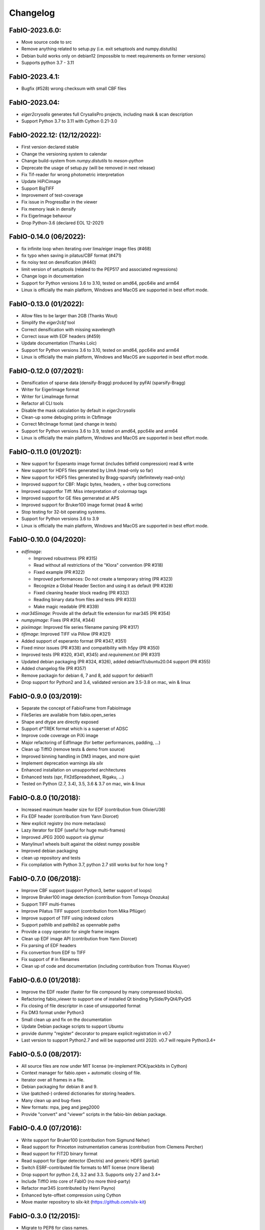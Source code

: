 Changelog
=========

FabIO-2023.6.0: 
...............
- Move source code to src
- Remove anything related to setup.py (i.e. exit setuptools and numpy.distutils)
- Debian build works only on debian12 (impossible to meet requirements on former versions)
- Supports python 3.7 - 3.11

FabIO-2023.4.1: 
...............
- Bugfix (#528) wrong checksum with small CBF files 

FabIO-2023.04: 
..............
- `eiger2crysalis` generates full CrysalisPro projects, including mask & scan description
- Support Python 3.7 to 3.11 with Cython 0.21-3.0

FabIO-2022.12: (12/12/2022):
............................
- First version declared stable
- Change the versioning system to calendar 
- Change build-system from `numpy.distutils` to `meson-python`
- Deprecate the usage of setup.py (will be removed in next release)
- Fix Tif-reader for wrong photometric interpretation
- Update HiPiCimage
- Support BigTIFF
- Improvement of test-coverage
- Fix issue in ProgressBar in the viewer
- Fix memory leak in densify
- Fix EigerImage behavour
- Drop Python-3.6 (declared EOL 12-2021)

FabIO-0.14.0 (06/2022):
.......................
- fix infinite loop when iterating over lima/eiger image files (#468) 
- fix typo when saving in pilatus/CBF format (#471)
- fix noisy test on densification (#440)
- limit version of setuptools (related to the PEP517 and associated regressions)
- Change logo in documentation
- Support for Python versions 3.6 to 3.10, tested on amd64, ppc64le and arm64
- Linux is officially the main platform, Windows and MacOS are supported in best effort mode.

FabIO-0.13.0 (01/2022):
.......................
- Allow files to be larger than 2GB (Thanks Wout)
- Simplify the `eiger2cbf` tool
- Correct densification with missing wavelength
- Correct issue with EDF headers (#459)
- Update documentation (Thanks Loïc)
- Support for Python versions 3.6 to 3.10, tested on amd64, ppc64le and arm64
- Linux is officially the main platform, Windows and MacOS are supported in best effort mode.

FabIO-0.12.0 (07/2021):
.......................
- Densification of sparse data (densify-Bragg) produced by pyFAI (sparsify-Bragg)
- Writer for EigerImage format
- Writer for LimaImage format
- Refactor all CLI tools
- Disable the mask calculation by default in `eiger2crysalis`
- Clean-up some debuging prints in CbfImage
- Correct MrcImage format (and change in tests) 
- Support for Python versions 3.6 to 3.9, tested on amd64, ppc64le and arm64
- Linux is officially the main platform, Windows and MacOS are supported in best effort mode.

FabIO-0.11.0 (01/2021):
.......................

- New support for Esperanto image format (includes bitfield compression) read & write
- New support for HDF5 files generated by LImA (read-only so far)
- New support for HDF5 files generated by Bragg-sparsify (definitevely read-only)
- Improved support for CBF: Magic bytes, headers, + other bug corrections
- Improved supportfor Tiff: Miss interpretation of colormap tags
- Improved support for GE files gernerated at APS
- Improved support for Bruker100 image format (read & write)
- Stop testing for 32-bit operating systems.
- Support for Python versions 3.6 to 3.9
- Linux is officially the main platform, Windows and MacOS are supported in best effort mode.

FabIO-0.10.0 (04/2020):
.......................

- `edfimage`:

  - Improved robustness (PR #315)
  - Read without all restrictions of the "Klora" convention (PR #318)
  - Fixed example (PR #322)
  - Improved performances: Do not create a temporary string (PR #323)
  - Recognize a Global Header Section and using it as default (PR #328)
  - Fixed cleaning header block reading (PR #332)
  - Reading binary data from files and tests (PR #333)
  - Make magic readable (PR #339)

- `mar345image`: Provide all the default file extension for mar345 (PR #354)
- `numpyimage`: Fixes (PR #314, #344)
- `pixiimage`: Improved file series filename parsing (PR #317)
- `tifimage`: Improved TIFF via Pillow (PR #321)
- Added support of esperanto format (PR #347, #351)
- Fixed minor issues (PR #338) and compatibility with `h5py` (PR #350)
- Improved tests (PR #320, #341, #345) and `requirement.txt` (PR #331)
- Updated debian packaging (PR #324, #326), added debian11/ubuntu20.04 support (PR #355)
- Added changelog file (PR #357)
- Remove packagin for debian 6, 7 and 8, add support for debian11
- Drop support for Python2 and 3.4, validated version are 3.5-3.8 on mac, win & linux 


FabIO-0.9.0 (03/2019):
......................

- Separate the concept of FabioFrame from FabioImage
- FileSeries are available from fabio.open_series
- Shape and dtype are directly exposed
- Support d*TREK format which is a superset of ADSC
- Improve code coverage on PiXi image
- Major refactoring of EdfImage (for better performances, padding, ...)
- Clean up TiffIO (remove tests & demo from source)
- Improved binning handling in DM3 images, and more quiet
- Implement deprecation warnings àla *silx*
- Enhanced installation on unsupported architectures
- Enhanced tests (spr, Fit2dSpreadsheet, Rigaku, ...)
- Tested on Python (2.7, 3.4), 3.5, 3.6 & 3.7 on mac, win & linux

FabIO-0.8.0 (10/2018):
......................

- Increased maximum header size for EDF (contribution from OlivierU38)
- Fix EDF header (contribution from Yann Diorcet)
- New explicit registry (no more metaclass)
- Lazy iterator for EDF (useful for huge multi-frames)
- Improved JPEG 2000 support via glymur
- Manylinux1 wheels built against the oldest numpy possible
- Improved debian packaging
- clean up repository and tests
- Fix compilation with Python 3.7, python 2.7 still works but for how long ?

FabIO-0.7.0 (06/2018):
......................

- Improve CBF support (support Python3, better support of loops)
- Improve Bruker100 image detection (contribution from Tomoya Onozuka)
- Support TIFF multi-frames
- Improve Pilatus TIFF support (contribution from Mika Pflüger)
- Improve support of TIFF using indexed colors
- Support pathlib and pathlib2 as opennable paths
- Provide a copy operator for single frame images
- Clean up EDF image API (contribution from Yann Diorcet)
- Fix parsing of EDF headers
- Fix convertion from EDF to TIFF
- Fix support of `#` in filenames
- Clean up of code and documentation (including contribution from Thomas Kluyver)

FabIO-0.6.0 (01/2018):
......................

- Improve the EDF reader (faster for file compound by many compressed blocks).
- Refactoring fabio_viewer to support one of installed Qt binding PySide/PyQt4/PyQt5
- Fix closing of file descriptor in case of unsupported format
- Fix DM3 format under Python3
- Small clean up and fix on the documentation
- Update Debian package scripts to support Ubuntu
- provide dummy "register" decorator to prepare explicit registration in v0.7
- Last version to support Python2.7 and will be supported until 2020.
  v0.7 will require Python3.4+

FabIO-0.5.0 (08/2017):
......................

- All source files are now under MIT license (re-implement PCK/packbits in Cython)
- Context manager for fabio.open + automatic closing of file.
- Iterator over all frames in a file.
- Debian packaging for debian 8 and 9.
- Use (patched-) ordered dictionaries for storing headers.
- Many clean up and bug-fixes
- New formats: mpa, jpeg and jpeg2000
- Provide "convert" and "viewer" scripts in the fabio-bin debian package.


FabIO-0.4.0 (07/2016):
......................

- Write support for Bruker100 (contribution from Sigmund Neher)
- Read support for Princeton instrumentation cameras (contribution from Clemens Percher)
- Read support for FIT2D binary format
- Read support for Eiger detector (Dectris) and generic HDF5 (partial)
- Switch ESRF-contributed file formats to MIT license (more liberal)
- Drop support for python 2.6, 3.2 and 3.3. Supports only 2.7 and 3.4+
- Include TiffIO into core of FabIO (no more third-party)
- Refactor mar345 (contributed by Henri Payno)
- Enhanced byte-offset compression using Cython
- Move master repository to silx-kit (https://github.com/silx-kit)

FabIO-0.3.0 (12/2015):
......................

- Migrate to PEP8 for class names.
- Use a factory & registry instead of fiddling in sys.modules for instance creation
- dim1, dim2, bpp and bytecode are properties. Use their private version while reading.
- FabioImage.header["filename"] has disappeared. Use FabioImage.filename instead.
- Automatic backported package down to debian-8
- Compatibility checked with 2.6, 2.7, 3.2, 3.3, 3.4 and 3.5
- Continuous integration based on appveyor (windows) and travis (linux)
- Support for numpy 2d-array and PNM saving
- Move away from Sourceforge -> Github.

FabIO-0.2.2 (07/2015):
......................

- work on the auto-documentation on ReadTheDocs (see http://fabio.readthedocs.org)
- fix regression when reading BytesIO
- Python3 compatibility
- prepare multiple package for debian

FabIO-0.2.1 (02/2015):
......................

- Fix issues with variable endianness (tested PPC, PPC64le, i386, x86-64, ARM processors)
- Optimization of byte-offset reader (about 20% faster on some processors)

FabIO-0.2.0 (01/2015):
......................

- Compatibility with Python3 (tested on Python 2.6, 2.7, 3.2 and 3.4)
- Support for Mar555 flat panel
- Optimization of CBF reader (about 2x faster)
- include tests into installed module (and download in /tmp)

FabIO-0.1.4:
............
- Work on compatibility with Python3
- Specific debian support with test images included but no auto-generated files
- Image viewer (fabio_viewer) based on Qt4 (Thanks for Gaël Goret)
- Reading images from HDF5 datasets
- Read support for "MRC" images
- Read support for "Pixi detector (Thanks for Jon Wright)
- Read support for "Raxis" images from Rigaku (Thanks to Brian Pauw)
- Write support for fit2d mask images
- Drop support for python 2.5 + Cythonization of other algorithms

FabIO-0.1.3:
............
- Fixed a memory-leak in mar345 module
- Improved support for bruker format (writer & reader)
- Fixed a bug in EDF headers (very long headers)
- Provide template for new file-formats
- Fix a bug related to PIL in new MacOSX
- Allow binary-images to be read from end

FabIO-0.1.2 (04/2013):
......................

- Fixed a bug in fabioimage.write (impacted all writers)
- added Sphinx documentation "python setup.py build_doc"
- PyLint compliance of some classes (rename, ...)
- tests from installer with "python setup.py build test"

FabIO-0.1.1:
............

- Merged Mar345 image reader and writer with cython bindings (towards python3 compliance)
- Improve CBF image writing under windows
- Bz2, Gzip and Flat files are managed through a common way ... classes are more (python v2.5) or less (python v2.7) overloaded
- Fast EDF reading if one assumes offsets are the same between files, same for ROIs

FabIO-0.1.0:
............

- OXD reader improved and writer implemented
- Mar345 reader improved and writer implemented
- CBF writer implemented
- Clean-up of the code & bug fixes
- Move towards python3
- Make PIL optional dependency
- Preliminary Python3 support (partial).

FabIO-0.0.8:
............

- Support for Tiff using TiffIO module from V.A.Solé
- Clean-up of the code & bug fixes

FabIO-0.0.7 (03/2011):
......................

- Support for multi-frames EDF files
- Support for XML images/2D arrays used in EDNA
- new method: fabio.open(filename) that is an alias for fabio.openimage.openimage(filename)

FabIO-0.0.6 (01/2011):
......................

- Support for CBF files from Pilatus detectors
- Support for KCD files from Nonius Kappa CCD images
- write EDF with their native data type (instead of uint16 by default)

FabIO-0.0.4 (2009):
...................

- Support for EDF and many other formats
